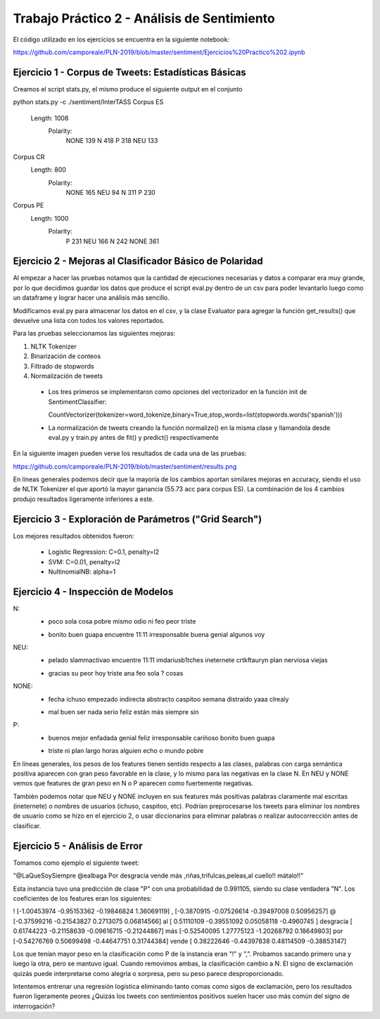 Trabajo Práctico 2 - Análisis de Sentimiento
==============================================

El código utilizado en los ejercicios se encuentra en la siguiente notebook:

https://github.com/camporeale/PLN-2019/blob/master/sentiment/Ejercicios%20Practico%202.ipynb


Ejercicio 1 - Corpus de Tweets: Estadísticas Básicas
-------------------------------------------------------

Creamos el script stats.py, el mismo produce el siguiente output en el conjunto 

python stats.py -c ./sentiment/InterTASS
Corpus ES
  Length: 1008
   Polarity: 
       NONE 139
       N 418
       P 318
       NEU 133
Corpus CR
  Length: 800
   Polarity: 
       NONE 165
       NEU 94
       N 311
       P 230
Corpus PE
  Length: 1000
   Polarity: 
       P 231
       NEU 166
       N 242
       NONE 361



Ejercicio 2 - Mejoras al Clasificador Básico de Polaridad
---------------------------------------------------------

Al empezar a hacer las pruebas notamos que la cantidad de ejecuciones necesarias y datos a comparar era muy grande, por lo que decidimos guardar los datos que produce el script eval.py dentro de un csv para poder levantarlo luego como un dataframe y lograr hacer una análisis más sencillo.

Modificamos eval.py para almacenar los datos en el csv, y la clase Evaluator para agregar la función get_results() que devuelve una lista con todos los valores reportados.

Para las pruebas seleccionamos las siguientes mejoras:

1. NLTK Tokenizer 
2. Binarización de conteos
3. Filtrado de stopwords
4. Normalización de tweets


  - Los tres primeros se implementaron como opciones del vectorizador en la función init de SentimentClassifier:

    CountVectorizer(tokenizer=word_tokenize,binary=True,stop_words=list(stopwords.words('spanish')))

  - La normalización de tweets creando la función normalize() en la misma clase y llamandola desde eval.py y train.py antes de fit() y predict() respectivamente 

En la siguiente imagen pueden verse los resultados de cada una de las pruebas:

https://github.com/camporeale/PLN-2019/blob/master/sentiment/results.png

En líneas generales podemos decir que la mayoría de los cambios aportan similares mejoras en accuracy, siendo el uso de NLTK Tokenizer el que aportó la mayor ganancia (55.73 acc para corpus ES). La combinación de los 4 cambios produjo resultados ligeramente inferiores a este.



Ejercicio 3 - Exploración de Parámetros ("Grid Search")
-------------------------------------------------------

Los mejores resultados obtenidos fueron:

  - Logistic Regression:  C=0.1, penalty=l2
  - SVM:                  C=0.01, penalty=l2
  - NultinomialNB:        alpha=1



Ejercicio 4 - Inspección de Modelos
-----------------------------------

N:
  + poco sola cosa pobre mismo odio ni feo peor triste
  - bonito buen guapa encuentre 11:11 irresponsable buena genial algunos voy 

NEU:
  + pelado slammactivao encuentre 11:11 imdariusb1tches ineternete crtkftauryn plan nerviosa viejas
  - gracias su peor hoy triste ana feo sola ? cosas


NONE:
  + fecha ichuso empezado indirecta abstracto caspitoo semana distraído yaaa clrealy
  - mal buen ser nada serio feliz están más siempre sin
  
P:
  + buenos mejor enfadada genial feliz irresponsable cariñoso bonito buen guapa
  - triste ni plan largo horas alguien echo o mundo pobre


En líneas generales, los pesos de los features tienen sentido respecto a las clases, palabras con carga semántica positiva aparecen con gran peso favorable en la clase, y lo mismo para las negativas en la clase N. En NEU y NONE vemos que features de gran peso en N o P aparecen como fuertemente negativas.

También podemos notar que NEU y NONE incluyen en sus features más positivas palabras claramente mal escritas (ineternete) o nombres de usuarios (ichuso, caspitoo, etc). Podrían preprocesarse los tweets para eliminar los nombres de usuario como se hizo en el ejercicio 2, o usar diccionarios para eliminar palabras o realizar autocorrección antes de clasificar.



Ejercicio 5 - Análisis de Error
-----------------------------------

Tomamos como ejemplo el siguiente tweet:

"@LaQueSoySiempre @ealbaga Por desgracia vende más  ,riñas,trifulcas,peleas,al cuello!! mátalo!!"

Esta instancia tuvo una predicción de clase "P" con una probabilidad de 0.991105, siendo su clase verdadera "N". Los coeficientes de los features eran los siguientes:

! [-1.00453974 -0.95153362 -0.19846824  1.36069119]
, [-0.3870915  -0.07526614 -0.39497008  0.50956257]
@ [-0.37599216 -0.21543827  0.2713075   0.06814566]
al [ 0.51110109 -0.39551092  0.05058118 -0.4960745 ]
desgracia [ 0.61744223 -0.21158639 -0.09616715 -0.21244867]
más [-0.52540095  1.27775123 -1.20268792  0.18649803]
por [-0.54276769  0.50699498 -0.44647751  0.31744384]
vende [ 0.38222646 -0.44397838  0.48114509 -0.38853147]

Los que tenían mayor peso en la clasificación como P de la instancia eran "!" y ",". Probamos sacando primero una y luego la otra, pero se mantuvo igual. Cuando removimos ambas, la clasificación cambio a N. El signo de exclamación quizás puede interpretarse como alegría o sorpresa, pero su peso parece desproporcionado. 

Intentemos entrenar una regresión logística eliminando tanto comas como sigos de exclamación, pero los resultados fueron ligeramente peores ¿Quizás los tweets con sentimientos positivos suelen hacer uso más común del signo de interrogación?

  